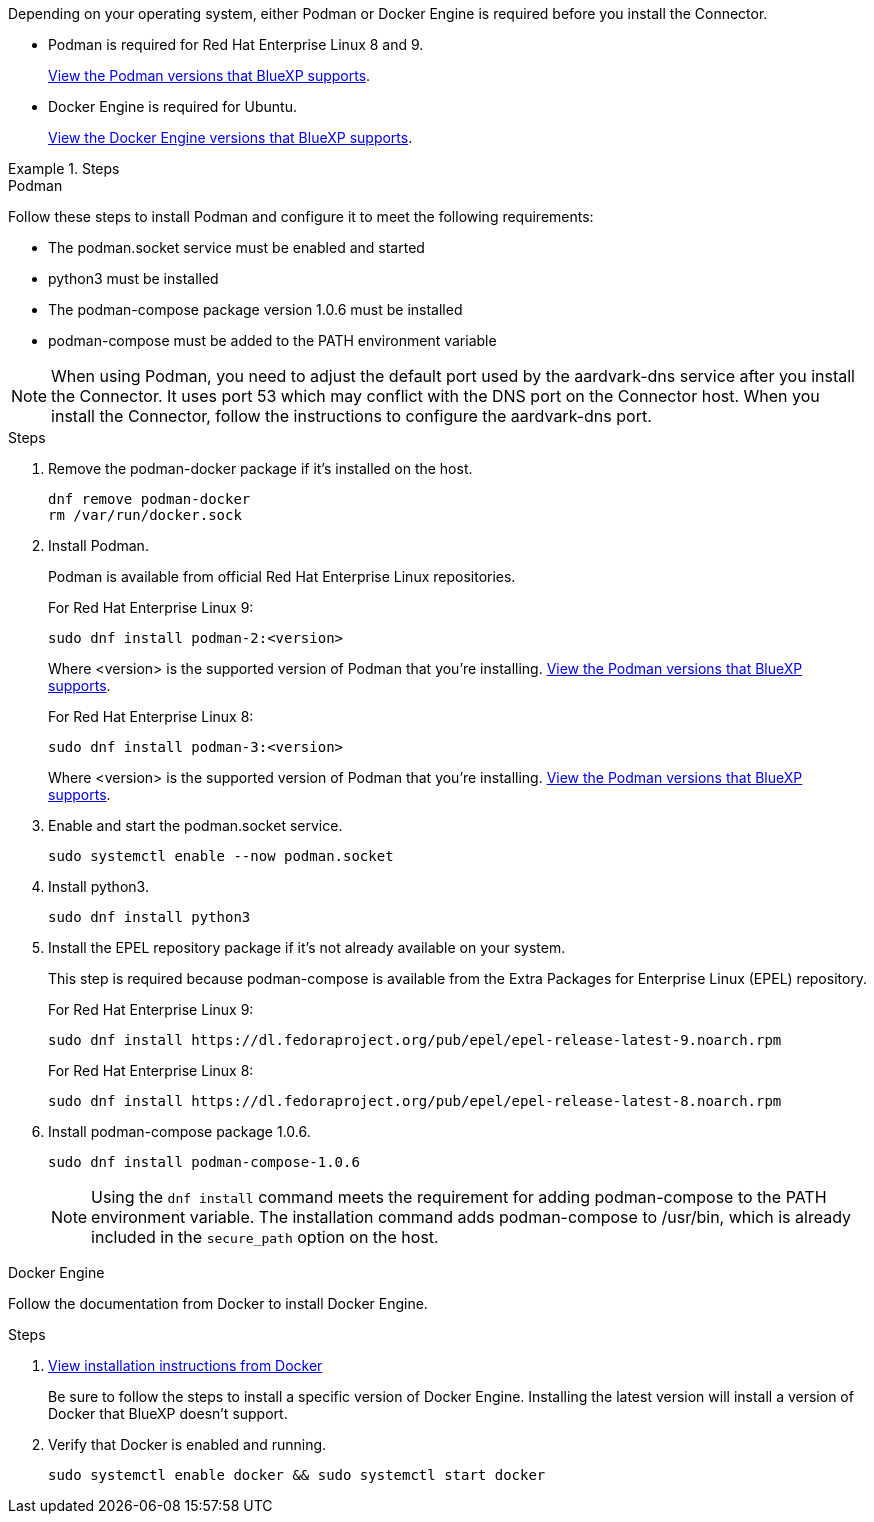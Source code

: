 Depending on your operating system, either Podman or Docker Engine is required before you install the Connector.

* Podman is required for Red Hat Enterprise Linux 8 and 9.
+
<<podman-versions,View the Podman versions that BlueXP supports>>.

* Docker Engine is required for Ubuntu.
+
<<podman-versions,View the Docker Engine versions that BlueXP supports>>.

.Steps

[role="tabbed-block"]
====
.Podman
--
Follow these steps to install Podman and configure it to meet the following requirements:

* The podman.socket service must be enabled and started
* python3 must be installed
* The podman-compose package version 1.0.6 must be installed
* podman-compose must be added to the PATH environment variable

NOTE: When using Podman, you need to adjust the default port used by the aardvark-dns service after you install the Connector. It uses port 53 which may conflict with the DNS port on the Connector host. When you install the Connector, follow the instructions to configure the aardvark-dns port.

.Steps

. Remove the podman-docker package if it's installed on the host.
+
[source,cli]
dnf remove podman-docker
rm /var/run/docker.sock

. Install Podman.
+
Podman is available from official Red Hat Enterprise Linux repositories.
+
For Red Hat Enterprise Linux 9:
+
[source,cli]
sudo dnf install podman-2:<version>
+
Where <version> is the supported version of Podman that you're installing. <<podman-versions,View the Podman versions that BlueXP supports>>.
+
For Red Hat Enterprise Linux 8:
+
[source,cli]
sudo dnf install podman-3:<version>
+
Where <version> is the supported version of Podman that you're installing. <<podman-versions,View the Podman versions that BlueXP supports>>.

. Enable and start the podman.socket service.
+
[source,cli]
sudo systemctl enable --now podman.socket

. Install python3.
+
[source,cli]
sudo dnf install python3

. Install the EPEL repository package if it's not already available on your system.
+
This step is required because podman-compose is available from the Extra Packages for Enterprise Linux (EPEL) repository.
+
For Red Hat Enterprise Linux 9:
+
[source,cli]
sudo dnf install https://dl.fedoraproject.org/pub/epel/epel-release-latest-9.noarch.rpm
+
For Red Hat Enterprise Linux 8:
+
[source,cli]
sudo dnf install https://dl.fedoraproject.org/pub/epel/epel-release-latest-8.noarch.rpm

. Install podman-compose package 1.0.6. 
+
[source,cli]
sudo dnf install podman-compose-1.0.6
+
NOTE: Using the `dnf install` command meets the requirement for adding podman-compose to the PATH environment variable. The installation command adds podman-compose to /usr/bin, which is already included in the `secure_path` option on the host.

--

.Docker Engine
--
Follow the documentation from Docker to install Docker Engine.

.Steps

. https://docs.docker.com/engine/install/[View installation instructions from Docker^]
+
Be sure to follow the steps to install a specific version of Docker Engine. Installing the latest version will install a version of Docker that BlueXP doesn't support.

. Verify that Docker is enabled and running.
+
[source,cli]
sudo systemctl enable docker && sudo systemctl start docker
--

====
// end tabbed area